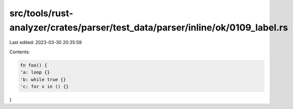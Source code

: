 src/tools/rust-analyzer/crates/parser/test_data/parser/inline/ok/0109_label.rs
==============================================================================

Last edited: 2023-03-30 20:35:59

Contents:

.. code-block:: rs

    fn foo() {
    'a: loop {}
    'b: while true {}
    'c: for x in () {}
}


